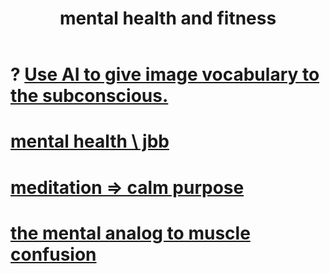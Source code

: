 :PROPERTIES:
:ID:       bbc9f812-cf95-45a3-b93f-4ad93a565510
:END:
#+title: mental health and fitness
* ? [[id:4e7f7f46-802a-4632-9ace-3db0e3577e9d][Use AI to give image vocabulary to the subconscious.]]
* [[id:f56bfee4-14df-41dd-aad1-1a16c79f8b3a][mental health \ jbb]]
* [[id:0334782e-dd39-49e7-b296-ad1375ce404a][meditation => calm purpose]]
* [[id:b6cf38d4-ddf2-49f3-af3f-a1bdacaa65b0][the mental analog to muscle confusion]]
